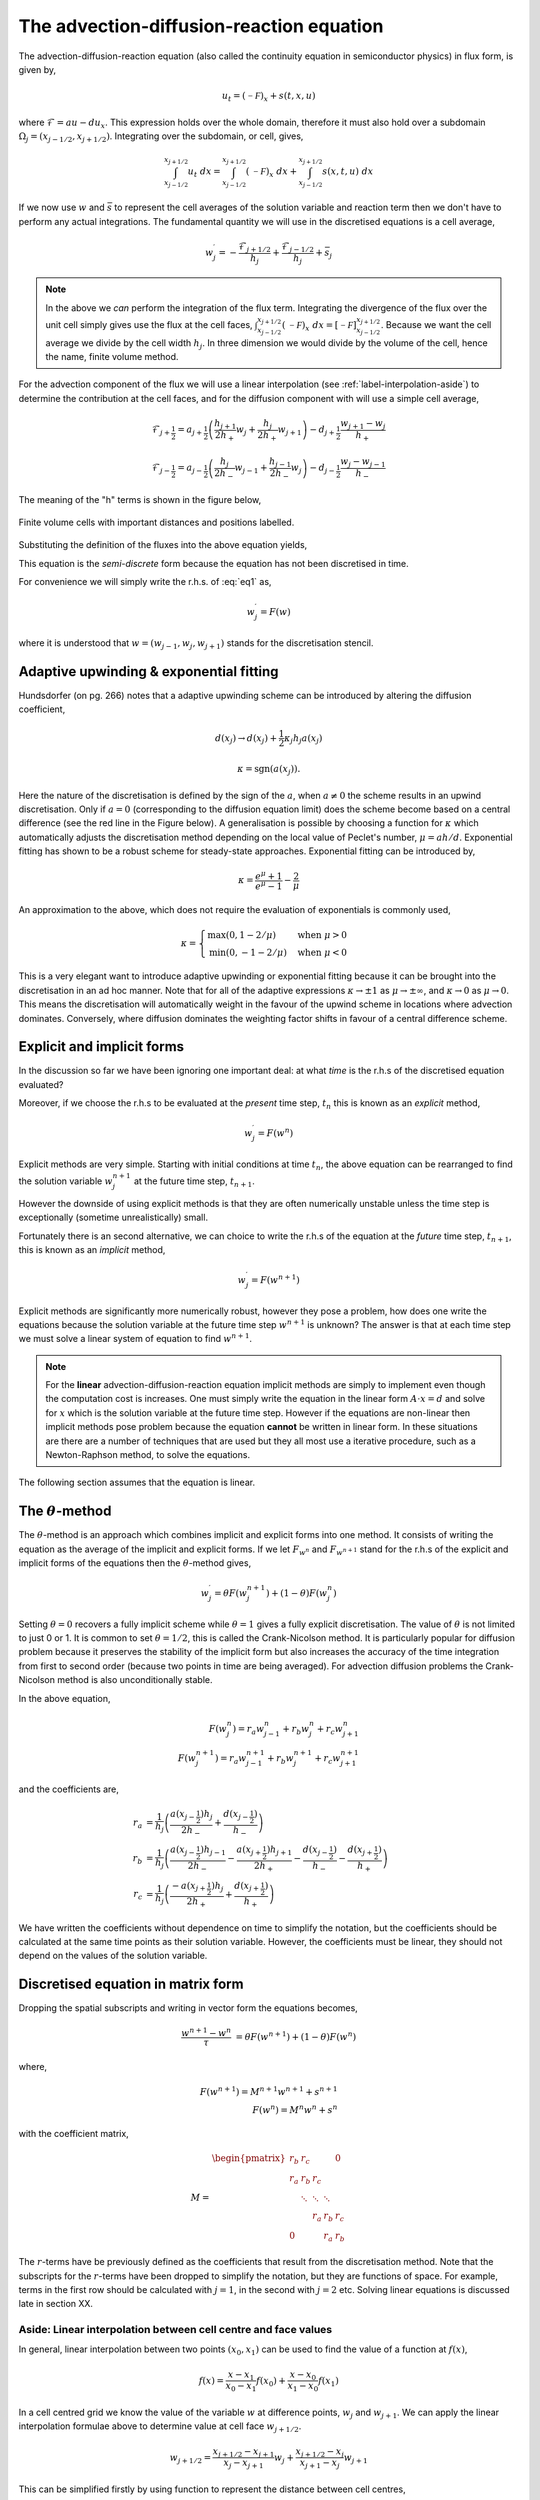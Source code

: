 The advection-diffusion-reaction equation
-----------------------------------------

The advection-diffusion-reaction equation (also called the continuity equation in semiconductor physics) in flux form, is given by,

.. math::
	u_t = (\mathcal{-F})_x + s(t,x,u)

where :math:`\mathcal{F} = au - du_x`. This expression holds over the whole domain, therefore it must also hold over a subdomain :math:`\Omega_j=(x_{j-1/2}, x_{j+1/2})`. Integrating over the subdomain, or cell, gives,
	
.. math::
	\int_{x_{j-1/2}}^{x_{j+1/2}} u_t~dx = \int_{x_{j-1/2}}^{x_{j+1/2}} (\mathcal{-F})_x~dx + \int_{x_{j-1/2}}^{x_{j+1/2}} s(x,t,u)~dx

If we now use :math:`w` and :math:`\bar{s}` to represent the cell averages of the solution variable and reaction term then we don't have to perform any actual integrations. The fundamental quantity we will use in the discretised equations is a cell average,

.. math::
	w_j^{\prime} =  -\frac{\mathcal{F}_{j+1/2}}{h_j} + \frac{\mathcal{F}_{j-1/2}}{h_{j}} + \bar{s}_j

.. note::
	In the above we *can* perform the integration of the flux term. Integrating the divergence of the flux over the unit cell simply gives use the flux at the cell faces, :math:`\int_{x_{j-1/2}}^{x_{j+1/2}} (\mathcal{-F})_x~dx = \left[ \mathcal{-F} \right]_{x_{j-1/2}}^{x_{j+1/2}}`. Because we want the cell average we divide by the cell width :math:`h_j`. In three dimension we would divide by the volume of the cell, hence the name, finite volume method.
	
For the advection component of the flux we will use a linear interpolation (see :ref:`label-interpolation-aside`) to determine the contribution at the cell faces, and for the diffusion component with will use a simple cell average,

.. math::
	\mathcal{F}_{j+\frac{1}{2}} = a_{j+\frac{1}{2}}\left( \frac{h_{j+1}}{2h_{+}} w_j + \frac{h_j}{2h_{+}} w_{j+1} \right) - d_{j+\frac{1}{2}} \frac{w_{j+1}-w_j}{h_{+}}

.. math::
	\mathcal{F}_{j-\frac{1}{2}} = a_{j-\frac{1}{2}}\left( \frac{h_{j}}{2h_{-}} w_{j-1} + \frac{h_{j-1}}{2h_{-}} w_{j} \right) - d_{j-\frac{1}{2}} \frac{w_{j}-w_{j-1}}{h_{-}}

The meaning of the "h" terms is shown in the figure below,

.. figure:: img/cells_FVM.png
   :scale: 100 %
   :alt: Finite volume cells with important distances and positions labelled.
   :align: center

   Finite volume cells with important distances and positions labelled.
  
Substituting the definition of the fluxes into the above equation yields,

.. math::
	w_j^{\prime} = \frac{w_{j-1}}{h_j} \left( \frac{a(x_{j-\frac{1}{2}}) h_j}{2h_{-}} + \frac{d(x_{j-\frac{1}{2}})}{h_{-}}\right) + \frac{w_j}{h_j}\left( \frac{a(x_{j-\frac{1}{2}})h_{j-1}}{2h_{-}} - \frac{a(x_{j+\frac{1}{2}})h_{j+1}}{2h_{+}} - 	\frac{d(x_{j-\frac{1}{2}})}{h_{-}} - \frac{d(x_{j+\frac{1}{2}})}{h_{+}}  \right) + \frac{w_{j+1}}{h_j} \left( \frac{-a(x_{j+\frac{1}{2}})h_j}{2h_{+}} + \frac{d(x_{j+\frac{1}{2}})}{h_{+}} \right)
	:label: eq1

This equation is the *semi-discrete* form because the equation has not been discretised in time. 

For convenience we will simply write the r.h.s. of :eq:`eq1` as,

.. math::
	w_j^{\prime} = F(w)

where it is understood that :math:`w = (w_{j-1}, w_j, w_{j+1})` stands for the discretisation stencil.

Adaptive upwinding & exponential fitting
****************************************

Hundsdorfer (on pg. 266) notes that a adaptive upwinding scheme can be introduced by altering the diffusion coefficient,

.. math::
	d(x_{j}) \rightarrow d(x_{j}) + \frac{1}{2}\kappa_{j} h_{j} a(x_{j})


.. math::
	\kappa=\text{sgn}(a(x_{j})). 

Here the nature of the discretisation is defined by the sign of the :math:`a`, when :math:`a\neq0` the scheme results in an upwind discretisation. Only if :math:`a=0` (corresponding to the diffusion equation limit) does the scheme become based on a central difference (see the red line in the Figure below). A generalisation is possible by choosing a function for :math:`\kappa` which automatically adjusts the discretisation method depending on the local value of Peclet's number, :math:`\mu=ah/d`. Exponential fitting has shown to be a robust scheme for steady-state approaches. Exponential fitting can be introduced by,

.. math::
	 \kappa = \frac{e^{\mu}+1}{e^{\mu}-1} - \frac{2}{\mu}

An approximation to the above, which does not require the evaluation of exponentials is commonly used,

.. math::
	\kappa = \begin{cases}
	\text{max}(0, 1-2/\mu) & \text{when}~ \mu>0 \\	
	\text{min}(0, -1-2/\mu) & \text{when}~ \mu<0
	\end{cases}

.. figure:: img/Exponential_fitting_and_approximation.png
   :scale: 100 %
   :alt: Exponential fitting and approximation
   :align: center


This is a very elegant want to introduce adaptive upwinding or exponential fitting because it can be brought into the discretisation in an ad hoc manner. Note that for all of the adaptive expressions :math:`\kappa\rightarrow\pm1` as :math:`\mu\rightarrow\pm\infty`, and :math:`\kappa\rightarrow 0` as :math:`\mu\rightarrow 0`. This means the discretisation will automatically weight in the favour of the upwind scheme in locations where advection dominates. Conversely, where diffusion dominates the weighting factor shifts in favour of a central difference scheme.

Explicit and implicit forms
***************************

In the discussion so far we have been ignoring one important deal: at what *time* is the r.h.s of the discretised equation evaluated?

Moreover, if we choose the r.h.s to be evaluated at the *present* time step, :math:`t_n` this is known as an *explicit* method,

.. math::
	w_j^{\prime} = F(w^n)

Explicit methods are very simple. Starting with initial conditions at time :math:`t_n`, the above equation can be rearranged to find the solution variable :math:`w_j^{n+1}` at the future time step, :math:`t_{n+1}`.

However the downside of using explicit methods is that they are often numerically unstable unless the time step is exceptionally (sometime unrealistically) small.

Fortunately there is an second alternative, we can choice to write the r.h.s of the equation at the *future* time step, :math:`t_{n+1}`, this is known as an *implicit* method,

.. math::
	w_j^{\prime} = F(w^{n+1})

Explicit methods are significantly more numerically robust, however they pose a problem, how does one write the equations because the solution variable at the future time step :math:`w^{n+1}` is unknown? The answer is that at each time step we must solve a linear system of equation to find :math:`w^{n+1}`. 

.. note::
	For the **linear** advection-diffusion-reaction equation implicit methods are simply to implement even though the computation cost is increases. One must simply write the equation in the linear form :math:`A\cdot x = d` and solve for :math:`x` which is the solution variable at the future time step. However if the equations are non-linear then implicit methods pose problem because the equation **cannot** be written in linear form. In these situations are there are a number of techniques that are used but they all most use a iterative procedure, such as a Newton-Raphson method, to solve the equations.

The following section assumes that the equation is linear.

The :math:`\theta`-method
*************************

The :math:`\theta`-method is an approach which combines implicit and explicit forms into one method. It consists of writing the equation as the average of the implicit and explicit forms. If we let :math:`F_{w^{n}}` and :math:`F_{w^{n+1}}` stand for the r.h.s of the explicit and implicit forms of the equations then the :math:`\theta`-method gives,

.. math::
	w_j^{\prime} = \theta F(w_j^{n+1}) + (1-\theta)F(w_j^{n})

Setting :math:`\theta=0` recovers a fully implicit scheme while :math:`\theta=1` gives a fully explicit discretisation. The value of :math:`\theta` is not limited to just 0 or 1. It is common to set :math:`\theta=1/2`, this is called the Crank-Nicolson method. It is particularly popular for diffusion problem because it preserves the stability of the implicit form but also increases the accuracy of the time integration from first to second order (because two points in time are being averaged). For advection diffusion problems the Crank-Nicolson method is also unconditionally stable.

In the above equation,

.. math::
	F(w_j^{n}) = r_a w_{j-1}^{n} + r_b w_{j}^{n} + r_c w_{j+1}^{n} \\
	F(w_j^{n+1}) = r_a w_{j-1}^{n+1} + r_b w_{j}^{n+1} + r_c w_{j+1}^{n+1}

and the coefficients are,

.. math::
	r_a & = \frac{1}{h_j} \left( \frac{a(x_{j-\frac{1}{2}}) h_j}{2h_{-}}  + \frac{d(x_{j-\frac{1}{2}})}{h_{-}}\right) \\
	r_b & = \frac{1}{h_j}\left( \frac{a(x_{j-\frac{1}{2}})h_{j-1}}{2h_{-}} - \frac{a(x_{j+\frac{1}{2}})h_{j+1}}{2h_{+}} - \frac{d(x_{j-\frac{1}{2}})}{h_{-}} - \frac{d(x_{j+\frac{1}{2}})}{h_{+}}  \right)\\
	r_c & = \frac{1}{h_j} \left( \frac{-a(x_{j+\frac{1}{2}})h_j}{2h_{+}} + \frac{d(x_{j+\frac{1}{2}})}{h_{+}} \right)

We have written the coefficients without dependence on time to simplify the notation, but the coefficients should be calculated at the same time points as their solution variable. However, the coefficients must be linear, they should not depend on the values of the solution variable.

Discretised equation in matrix form
***********************************

Dropping the spatial subscripts and writing in vector form the equations becomes,

.. math::
	\frac{w^{n+1} - w^{n}}{\tau} & =  \theta F(w^{n+1}) + (1-\theta)F(w^{n})

where,

.. math::
    F(w^{n+1}) = M^{n+1} w^{n+1} + s^{n+1} \\
    F(w^{n}) = M^{n}w^{n} + s^{n}
    
with the coefficient matrix,

.. math::
	M = 
	\begin{align} 
	\begin{pmatrix}
	r_b & r_c    &        &       & 0   \\
	r_a & r_b    & r_c    &       &     \\
	    & \ddots & \ddots & \ddots&     \\
	    &        &  r_a   & r_b   & r_c \\
	 0  &        &        & r_a   & r_b
	\end{pmatrix}
	\end{align}

The :math:`r`-terms have be previously defined as the coefficients that result from the discretisation method. Note that the subscripts for the :math:`r`-terms have been dropped to simplify the notation, but they are functions of space. For example, terms in the first row should be calculated with :math:`j=1`, in the second with :math:`j=2` etc. Solving linear equations is discussed late in section XX.

.. _label-interpolation-aside:

Aside: Linear interpolation between cell centre and face values
=========================================================================

In general, linear interpolation between two points :math:`(x_0, x_1)` can be used to find the value of a function at :math:`f(x)`,

.. math::
	f(x) = \frac{x - x_1}{x_0 - x_1}f(x_0) + \frac{x - x_0}{x_1 - x_0}f(x_1)

In a cell centred grid we know the value of the variable :math:`w` at difference points, :math:`w_j` and :math:`w_{j+1}`. We can apply the linear interpolation formulae above to determine value at cell face :math:`w_{j+1/2}`.

.. math::
	w_{j+1/2} =  \frac{x_{j+1/2} - x_{j+1}}{x_{j} - x_{j+1}} w_j + \frac{x_{j+1/2} - x_j}{x_{j+1} - x_j} w_{j+1} 

This can be simplified firstly by using function to represent the distance between cell centres,

.. math::
	h_{-} = x_j - x_{j-1} \quad h_{+} = x_{j+1} - x_{j}

to give, 

.. math::
	w_{j+1/2} = \frac{x_{j+1} - x_{j+1/2}}{h_{+}} w_j + \frac{x_{j+1/2} - x_j}{h_{+}} w_{j+1}

This expression still contains :math:`x_{j+1/2}` which we can simplify further by using an expression for the position of cell centres,

.. math::
	x_j = \frac{1}{2} \left( x_{j-\frac{1}{2}} + x_{j+\frac{1}{2}} \right) \quad x_{j+1} = \frac{1}{2} \left( x_{j+\frac{1}{2}} + x_{j+\frac{3}{2}} \right)


Note, this expression is still valid of non-uniform grids, it simply says that cell centres are always equidistant from two faces. Rearranging the above expression and substituting in for :math:`x_{j}` and :math:`x_{j+1}` terms gives, 

.. math::
	w_{j+1/2} = \frac{\frac{1}{2} \left( x_{j+\frac{1}{2}} + x_{j+\frac{3}{2}} \right) - x_{j+1/2}}{h_{+}} w_j + \frac{x_{j+1/2} - \frac{1}{2} \left( 	x_{j-\frac{1}{2}} + x_{j+\frac{1}{2}} \right)}{h_{+}} w_{j+1}


Finally, by defining the distance between vertices as, :math:`h_j = x_{j+\frac{1}{2}} - x_{j-\frac{1}{2}}`, we can simplify to the following expression,

.. math::
	w_{j+1/2} = \frac{h_{j+1}}{2h_{+}} w_j + \frac{h_j}{2h_{+}} w_{j+1}


Similarly the :math:`w_{j-1/2}` can be found,

.. math::
	w_{j-1/2} = \frac{h_{j}}{2h_{-}} w_{j-1} + \frac{h_{j-1}}{2h_{-}} w_{j}

